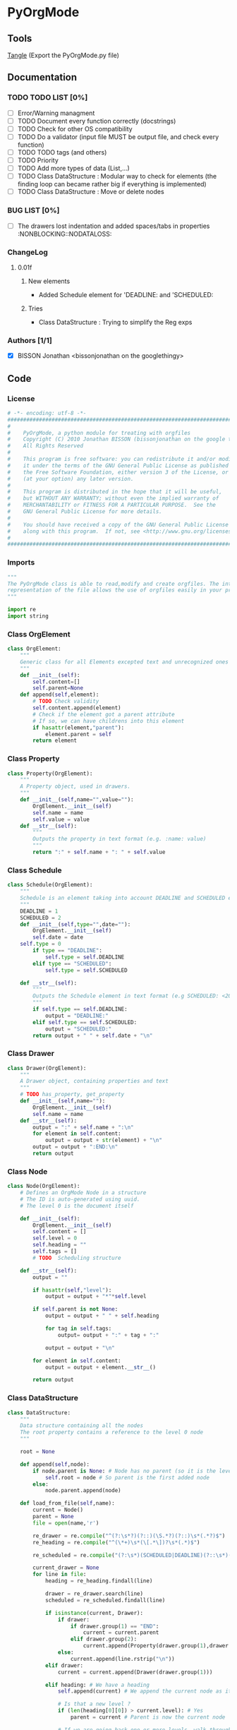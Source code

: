#+BABEL: :comments yes
#+VERSION: 0.01f
* PyOrgMode
** Tools
[[elisp:org-babel-tangle][Tangle]] (Export the PyOrgMode.py file)
** Documentation
*** TODO TODO LIST [0%]
- [ ] Error/Warning managment
- [ ] TODO Document every function correctly (docstrings)
- [ ] TODO Check for other OS compatibility
- [ ] TODO Do a validator (input file MUST be output file, and check every function)
- [ ] TODO TODO tags (and others)
- [ ] TODO Priority
- [ ] TODO Add more types of data (List,…) 
- [ ] TODO Class DataStructure : Modular way to check for elements (the finding loop can became rather big if everything is implemented)
- [ ] TODO Class DataStructure : Move or delete nodes
*** BUG LIST [0%]
- [ ] The drawers lost indentation and added spaces/tabs in properties  :NONBLOCKING::NODATALOSS: 
*** ChangeLog
**** 0.01f
***** New elements
- Added Schedule element for 'DEADLINE: and 'SCHEDULED:
***** Tries
- Class DataStructure : Trying to simplify the Reg exps
*** Authors [1/1]
- [X] BISSON Jonathan <bissonjonathan on the googlethingy>
** Code
*** License
    :PROPERTIES:
    :ID:       31a46da7-f49b-4826-9c46-1513054f6202
    :END:
#+srcname: license_comments
#+begin_src python :tangle PyOrgMode.py :exports code
  # -*- encoding: utf-8 -*-
  ##############################################################################
  #
  #    PyOrgMode, a python module for treating with orgfiles
  #    Copyright (C) 2010 Jonathan BISSON (bissonjonathan on the google thing).
  #    All Rights Reserved
  #
  #    This program is free software: you can redistribute it and/or modify
  #    it under the terms of the GNU General Public License as published by
  #    the Free Software Foundation, either version 3 of the License, or
  #    (at your option) any later version.
  #
  #    This program is distributed in the hope that it will be useful,
  #    but WITHOUT ANY WARRANTY; without even the implied warranty of
  #    MERCHANTABILITY or FITNESS FOR A PARTICULAR PURPOSE.  See the
  #    GNU General Public License for more details.
  #
  #    You should have received a copy of the GNU General Public License
  #    along with this program.  If not, see <http://www.gnu.org/licenses/>.
  #
  ##############################################################################
#+end_src
*** Imports
    :PROPERTIES:
    :ID:       5fa2a7a6-476a-43c2-81f4-0fee4ee86fe2
    :END:
#+srcname: imports
#+begin_src python :tangle PyOrgMode.py :exports code
  """
  The PyOrgMode class is able to read,modify and create orgfiles. The internal
  representation of the file allows the use of orgfiles easily in your projects.
  """
  
  import re
  import string
#+end_src
*** Class OrgElement
    :PROPERTIES:
    :ID:       caea64f7-03b1-4f45-8abe-81819d89c6a9
    :END:
#+srcname: class_OrgElement
#+begin_src python :tangle PyOrgMode.py :exports code
class OrgElement:
    """
    Generic class for all Elements excepted text and unrecognized ones
    """
    def __init__(self):
        self.content=[]
        self.parent=None
    def append(self,element):
        # TODO Check validity
        self.content.append(element)
        # Check if the element got a parent attribute
        # If so, we can have childrens into this element
        if hasattr(element,"parent"):
            element.parent = self
        return element
#+end_src
*** Class Property
    :PROPERTIES:
    :ID:       8dec0cc1-918d-4282-8549-07efa0f3c4cc
    :END:
#+srcname: class_Property
#+begin_src python :tangle PyOrgMode.py :exports code
class Property(OrgElement):
    """
    A Property object, used in drawers.
    """
    def __init__(self,name="",value=""):
        OrgElement.__init__(self)
        self.name = name
        self.value = value
    def __str__(self):
        """
        Outputs the property in text format (e.g. :name: value)
        """
        return ":" + self.name + ": " + self.value
#+end_src
*** Class Schedule
    :PROPERTIES:
    :ID:       c630bcdb-1a8c-42e0-be7d-00b291478083
    :END:
#+srcname: class_Schedule
#+begin_src python :tangle PyOrgMode.py :exports code
  class Schedule(OrgElement):
      """
      Schedule is an element taking into account DEADLINE and SCHEDULED elements
      """
      DEADLINE = 1
      SCHEDULED = 2
      def __init__(self,type="",date=""):
          OrgElement.__init__(self)
          self.date = date
	  self.type = 0
          if type == "DEADLINE":
              self.type = self.DEADLINE
          elif type == "SCHEDULED":
              self.type = self.SCHEDULED
  
      def __str__(self):
          """
          Outputs the Schedule element in text format (e.g SCHEDULED: <2010-10-10 10:10>)
          """
          if self.type == self.DEADLINE:
              output = "DEADLINE:"
          elif self.type == self.SCHEDULED:
              output = "SCHEDULED:"
          return output + " " + self.date + "\n"
#+end_src
*** Class Drawer
    :PROPERTIES:
    :ID:       72f6c28a-d103-4462-888e-297d49d0122e
    :END:
#+srcname: class_Drawer
#+begin_src python :tangle PyOrgMode.py :exports code
class Drawer(OrgElement):
    """
    A Drawer object, containing properties and text
    """
    # TODO has_property, get_property
    def __init__(self,name=""):
        OrgElement.__init__(self)
        self.name = name
    def __str__(self):
        output = ":" + self.name + ":\n"
        for element in self.content:
            output = output + str(element) + "\n"
        output = output + ":END:\n"
        return output
#+end_src
*** Class Node
    :PROPERTIES:
    :ID:       3b4ae05e-be52-4854-a638-ecc8d2480512
    :END:
#+srcname: class_Node
#+begin_src python :tangle PyOrgMode.py :exports code
  class Node(OrgElement):
      # Defines an OrgMode Node in a structure
      # The ID is auto-generated using uuid.
      # The level 0 is the document itself

      def __init__(self):
          OrgElement.__init__(self)
          self.content = []       
          self.level = 0
          self.heading = ""
          self.tags = []
          # TODO  Scheduling structure
  
      def __str__(self):
          output = ""
  
          if hasattr(self,"level"):
              output = output + "*"*self.level
  
          if self.parent is not None:
              output = output + " " + self.heading
  
              for tag in self.tags:
                  output= output + ":" + tag + ":"
  
              output = output + "\n"
    
          for element in self.content:
              output = output + element.__str__()
  
          return output
  
#+end_src
*** Class DataStructure
    :PROPERTIES:
    :ID:       123f19bd-309b-4bda-91de-9c1ca202fac4
    :END:
#+srcname: class_Property
#+begin_src python :tangle PyOrgMode.py :exports code
  class DataStructure:
      """
      Data structure containing all the nodes
      The root property contains a reference to the level 0 node
      """
  
      root = None
  
      def append(self,node):
          if node.parent is None: # Node has no parent (so it is the level 0 node)
              self.root = node # So parent is the first added node
          else:
              node.parent.append(node)
  
      def load_from_file(self,name):
          current = Node()
          parent = None
          file = open(name,'r')
  
          re_drawer = re.compile("^(?:\s*?)(?::)(\S.*?)(?::)\s*(.*?)$")
          re_heading = re.compile("^(\*+)\s*(\[.*\])?\s*(.*)$")
  
          re_scheduled = re.compile("(?:\s*)(SCHEDULED|DEADLINE)(?::\s*)(<.*?>)(?:\s.*|$)")
  
          current_drawer = None
          for line in file:
              heading = re_heading.findall(line)
  
              drawer = re_drawer.search(line)
              scheduled = re_scheduled.findall(line)
  
              if isinstance(current, Drawer):
                  if drawer:
                      if drawer.group(1) == "END":
                          current = current.parent
                      elif drawer.group(2):
                          current.append(Property(drawer.group(1),drawer.group(2)))
                  else:
                      current.append(line.rstrip("\n"))
              elif drawer:
                  current = current.append(Drawer(drawer.group(1)))
  
              elif heading: # We have a heading
                  self.append(current) # We append the current node as it is done
  
                  # Is that a new level ?
                  if (len(heading[0][0]) > current.level): # Yes
                      parent = current # Parent is now the current node
  
                  # If we are going back one or more levels, walk through parents
                  while len(heading[0][0]) < current.level:
                      current = current.parent
  
                  # Creating a new node and assigning parameters
                  current = Node() 
                  print(heading)
                  current.level = len(heading[0][0])
                  current.heading = re.sub(":([a-zA-Z0-9_]+):","",heading[0][2]) # Remove tags
                  current.parent = parent
                  
                  # Looking for tags
                  heading_without_links = re.sub(" \[(.+)\]","",heading[0][2])
                  current.tags = re.findall(":([\w]+):",heading_without_links)
                  print(current.tags)
  
              elif scheduled:
                  current.append(Schedule(scheduled[0][0], scheduled[0][1]))
              else: # Nothing special, just content
                  if line is not None:
                      current.append(line)
  
          # Add the last node
          if current.level>0:
              self.append(current)
  
          file.close()
  
      def save_to_file(self,name):
          output = open(name,'w')
          output.write(str(self.root))
          output.close()
  
#+end_src
